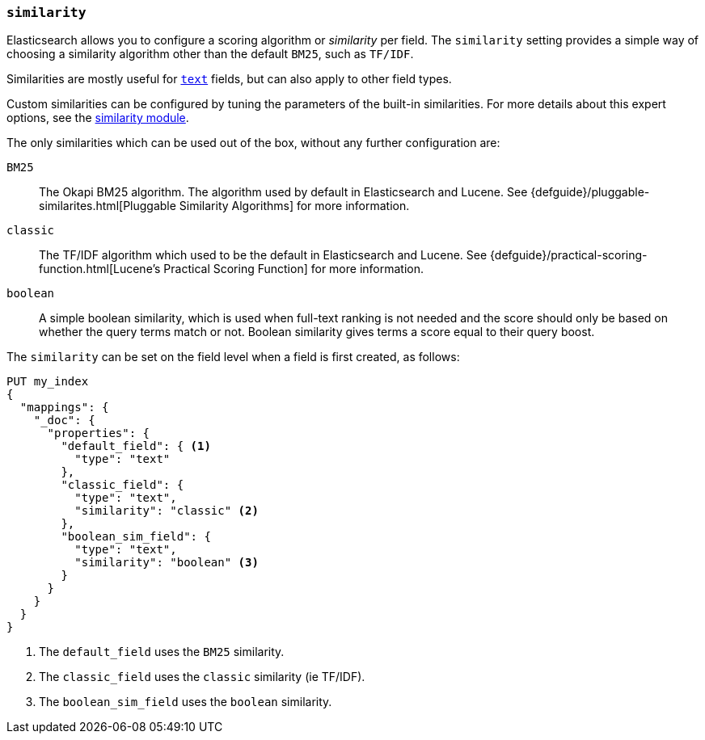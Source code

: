 [[similarity]]
=== `similarity`

Elasticsearch allows you to configure a scoring algorithm or _similarity_ per
field. The `similarity` setting provides a simple way of choosing a similarity
algorithm other than the default `BM25`, such as `TF/IDF`.

Similarities are mostly useful for <<text,`text`>> fields, but can also apply
to other field types.

Custom similarities can be configured by tuning the parameters of the built-in
similarities. For more details about this expert options, see the
<<index-modules-similarity,similarity module>>.

The only similarities which can be used out of the box, without any further
configuration are:

`BM25`::
        The Okapi BM25 algorithm. The algorithm used by default in Elasticsearch and Lucene.
        See {defguide}/pluggable-similarites.html[Pluggable Similarity Algorithms]
        for more information.

`classic`::
        The TF/IDF algorithm which used to be the default in Elasticsearch and
        Lucene. See {defguide}/practical-scoring-function.html[Lucene’s Practical Scoring Function]
        for more information.

`boolean`::
        A simple boolean similarity, which is used when full-text ranking is not needed
        and the score should only be based on whether the query terms match or not.
        Boolean similarity gives terms a score equal to their query boost.


The `similarity` can be set on the field level when a field is first created,
as follows:

[source,js]
--------------------------------------------------
PUT my_index
{
  "mappings": {
    "_doc": {
      "properties": {
        "default_field": { <1>
          "type": "text"
        },
        "classic_field": {
          "type": "text",
          "similarity": "classic" <2>
        },
        "boolean_sim_field": {
          "type": "text",
          "similarity": "boolean" <3>
        }
      }
    }
  }
}
--------------------------------------------------
// CONSOLE
<1> The `default_field` uses the `BM25` similarity.
<2> The `classic_field` uses the `classic` similarity (ie TF/IDF).
<3> The `boolean_sim_field` uses the `boolean` similarity.
